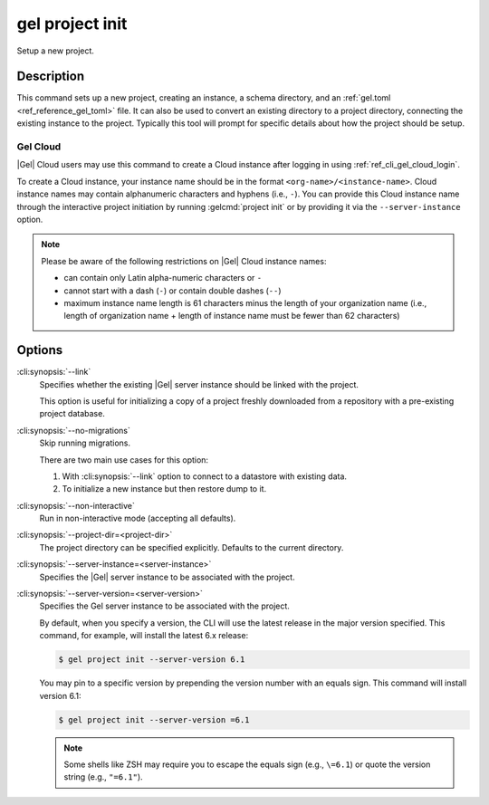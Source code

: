 .. _ref_cli_gel_project_init:


================
gel project init
================

Setup a new project.

.. cli:synopsis::

    gel project init [<options>]


Description
===========

This command sets up a new project, creating an instance, a schema directory,
and an :ref:`gel.toml <ref_reference_gel_toml>` file. It can also be used
to convert an existing directory to a project directory, connecting the
existing instance to the project. Typically this tool will prompt for specific
details about how the project should be setup.


Gel Cloud
---------

|Gel| Cloud users may use this command to create a Cloud instance after
logging in using :ref:`ref_cli_gel_cloud_login`.

To create a Cloud instance, your instance name should be in the format
``<org-name>/<instance-name>``. Cloud instance names may contain alphanumeric
characters and hyphens (i.e., ``-``). You can provide this Cloud instance name
through the interactive project initiation by running :gelcmd:`project init`
or by providing it via the ``--server-instance`` option.

.. note::

    Please be aware of the following restrictions on |Gel| Cloud instance
    names:

    * can contain only Latin alpha-numeric characters or ``-``
    * cannot start with a dash (``-``) or contain double dashes (``--``)
    * maximum instance name length is 61 characters minus the length of your
      organization name (i.e., length of organization name + length of instance
      name must be fewer than 62 characters)


Options
=======

:cli:synopsis:`--link`
    Specifies whether the existing |Gel| server instance should be
    linked with the project.

    This option is useful for initializing a copy of a project freshly
    downloaded from a repository with a pre-existing project database.

:cli:synopsis:`--no-migrations`
    Skip running migrations.

    There are two main use cases for this option:

    1. With :cli:synopsis:`--link` option to connect to a datastore
       with existing data.
    2. To initialize a new instance but then restore dump to it.

:cli:synopsis:`--non-interactive`
    Run in non-interactive mode (accepting all defaults).

:cli:synopsis:`--project-dir=<project-dir>`
    The project directory can be specified explicitly. Defaults to the
    current directory.

:cli:synopsis:`--server-instance=<server-instance>`
    Specifies the |Gel| server instance to be associated with the
    project.

:cli:synopsis:`--server-version=<server-version>`
    Specifies the Gel server instance to be associated with the
    project.

    By default, when you specify a version, the CLI will use the latest release
    in the major version specified. This command, for example, will install the
    latest 6.x release:

    .. code-block:: bash

        $ gel project init --server-version 6.1

    You may pin to a specific version by prepending the version number with an
    equals sign. This command will install version 6.1:

    .. code-block:: bash

        $ gel project init --server-version =6.1

    .. note::

        Some shells like ZSH may require you to escape the equals sign (e.g.,
        ``\=6.1``) or quote the version string (e.g., ``"=6.1"``).
